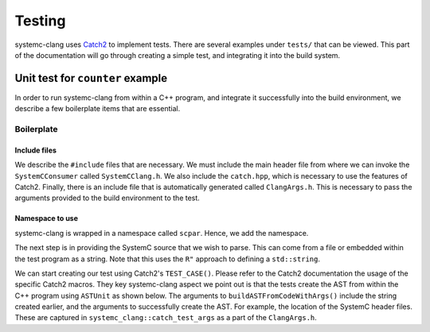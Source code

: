 Testing
=======

systemc-clang uses `Catch2 <https://github.com/catchorg/Catch2>`_ to implement tests.
There are several examples under ``tests/`` that can be viewed.
This part of the documentation will go through creating a simple test, and integrating it into the build system.

Unit test for ``counter`` example
----------------------------------

In order to run systemc-clang from within a C++ program, and integrate it successfully into the build environment, we describe a few boilerplate items that are essential.

Boilerplate
^^^^^^^^^^^

Include files
"""""""""""""

We describe the ``#include`` files that are necessary.
We must include the main header file from where we can invoke the ``SystemCConsumer`` called ``SystemCClang.h``. 
We also include the ``catch.hpp``, which is necessary to use the features of Catch2.
Finally, there is an include file that is automatically generated called ``ClangArgs.h``. This is necessary to pass the arguments provided to the build environment to the test. 

.. code-block:: c++
  :linenos:

  #include "SystemCClang.h"
  #include "catch.hpp"

  // This is automatically generated from cmake.
  #include "ClangArgs.h"

Namespace to use
""""""""""""""""

systemc-clang is wrapped in a namespace called ``scpar``. Hence, we add the namespace. 

.. code-block:: c++
  :linenos:

  using namespace scpar;

The next step is in providing the SystemC source that we wish to parse. 
This can come from a file or embedded within the test program as a string. 
Note that this uses the ``R"`` approach to defining a ``std::string``.

.. code-block:: c++
  :linenos:

    std::string code = R"(
    #include <systemc.h>
    SC_MODULE(counter) {
      // clock
      sc_clk_in clk;

      // output port
      sc_out<sc_uint<32>> count_out;

      // member variable
      sc_uint<32> keep_count;

      SC_CTOR(counter) {
        SC_METHOD(count_up);
        sensitive << clk.pos();
      }

      void count_up() {
        keep_count = keep_count + 1;
        count_out.write( keep_count );
      }

    };

    // Top level module.
    SC_MODULE(DUT) {
      counter count;
      sc_clk clock;
      sc_signal< sc_uint<32> > counter_out;

      SC_CTOR(DUT): count{"counter_instance"} {
        // port bindings
        count.clk(clock);
        count.count_out(counter_out);
      };
    };

    int sc_main() {
      DUT dut{"design_under_test"};
      return 0;
    };
   )";

We can start creating our test using Catch2's ``TEST_CASE()``.
Please refer to the Catch2 documentation the usage of the specific Catch2 macros.
They key systemc-clang aspect we point out is that the tests create the AST from within the C++ program using ``ASTUnit`` as shown below.
The arguments to ``buildASTFromCodeWithArgs()`` include the string created earlier, and the arguments to successfully create the AST. 
For example, the location of the SystemC header files.
These are captured in ``systemc_clang::catch_test_args`` as a part of the ``ClangArgs.h``.

.. code-block:: c++
  :linenos:

  TEST_CASE("Basic parsing checks", "[parsing]") {
    ASTUnit *from_ast = 
      tooling::buildASTFromCodeWithArgs(code, systemc_clang::catch_test_args)
        .release();
            // Some more code here
  }




